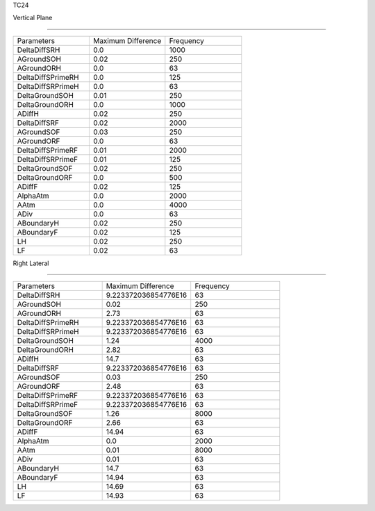 TC24

Vertical Plane 

================

.. list-table::
   :widths: 25 25 25

   * - Parameters
     - Maximum Difference
     - Frequency
   * - DeltaDiffSRH
     - 0.0
     - 1000
   * - AGroundSOH
     - 0.02
     - 250
   * - AGroundORH
     - 0.0
     - 63
   * - DeltaDiffSPrimeRH
     - 0.0
     - 125
   * - DeltaDiffSRPrimeH
     - 0.0
     - 63
   * - DeltaGroundSOH
     - 0.01
     - 250
   * - DeltaGroundORH
     - 0.0
     - 1000
   * - ADiffH
     - 0.02
     - 250
   * - DeltaDiffSRF
     - 0.02
     - 2000
   * - AGroundSOF
     - 0.03
     - 250
   * - AGroundORF
     - 0.0
     - 63
   * - DeltaDiffSPrimeRF
     - 0.01
     - 2000
   * - DeltaDiffSRPrimeF
     - 0.01
     - 125
   * - DeltaGroundSOF
     - 0.02
     - 250
   * - DeltaGroundORF
     - 0.0
     - 500
   * - ADiffF
     - 0.02
     - 125
   * - AlphaAtm
     - 0.0
     - 2000
   * - AAtm
     - 0.0
     - 4000
   * - ADiv
     - 0.0
     - 63
   * - ABoundaryH
     - 0.02
     - 250
   * - ABoundaryF
     - 0.02
     - 125

   * - LH
     - 0.02
     - 250
   * - LF
     - 0.02
     - 63
Right Lateral 

================

.. list-table::
   :widths: 25 25 25

   * - Parameters
     - Maximum Difference
     - Frequency
   * - DeltaDiffSRH
     - 9.223372036854776E16
     - 63
   * - AGroundSOH
     - 0.02
     - 250
   * - AGroundORH
     - 2.73
     - 63
   * - DeltaDiffSPrimeRH
     - 9.223372036854776E16
     - 63
   * - DeltaDiffSRPrimeH
     - 9.223372036854776E16
     - 63
   * - DeltaGroundSOH
     - 1.24
     - 4000
   * - DeltaGroundORH
     - 2.82
     - 63
   * - ADiffH
     - 14.7
     - 63
   * - DeltaDiffSRF
     - 9.223372036854776E16
     - 63
   * - AGroundSOF
     - 0.03
     - 250
   * - AGroundORF
     - 2.48
     - 63
   * - DeltaDiffSPrimeRF
     - 9.223372036854776E16
     - 63
   * - DeltaDiffSRPrimeF
     - 9.223372036854776E16
     - 63
   * - DeltaGroundSOF
     - 1.26
     - 8000
   * - DeltaGroundORF
     - 2.66
     - 63
   * - ADiffF
     - 14.94
     - 63
   * - AlphaAtm
     - 0.0
     - 2000
   * - AAtm
     - 0.01
     - 8000
   * - ADiv
     - 0.01
     - 63
   * - ABoundaryH
     - 14.7
     - 63
   * - ABoundaryF
     - 14.94
     - 63

   * - LH
     - 14.69
     - 63
   * - LF
     - 14.93
     - 63

